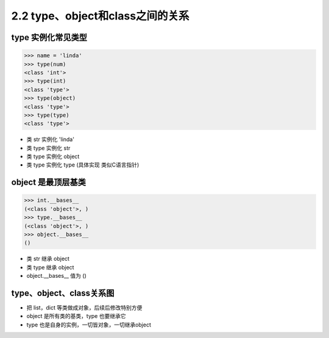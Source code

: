 ===============================
2.2 type、object和class之间的关系
===============================

--------------------
type 实例化常见类型
--------------------

.. code-block:: py

    >>> name = 'linda'
    >>> type(num)
    <class 'int'>
    >>> type(int)
    <class 'type'>
    >>> type(object)
    <class 'type'>
    >>> type(type)
    <class 'type'>

- 类 str 实例化 'linda'
- 类 type 实例化 str
- 类 type 实例化 object
- 类 type 实例化 type (具体实现 类似C语言指针)


--------------------
object 是最顶层基类
--------------------

.. code-block:: py

    >>> int.__bases__
    (<class 'object'>, )
    >>> type.__bases__
    (<class 'object'>, )
    >>> object.__bases__
    ()

- 类 str 继承 object
- 类 type 继承 object
- object.__bases__ 值为 ()

--------------------
type、object、class关系图
--------------------


.. image:: type-object-class.jpg


- 把 list，dict 等类做成对象，后续后修改特别方便
- object 是所有类的基类，type 也要继承它
- type 也是自身的实例，一切皆对象，一切继承object
